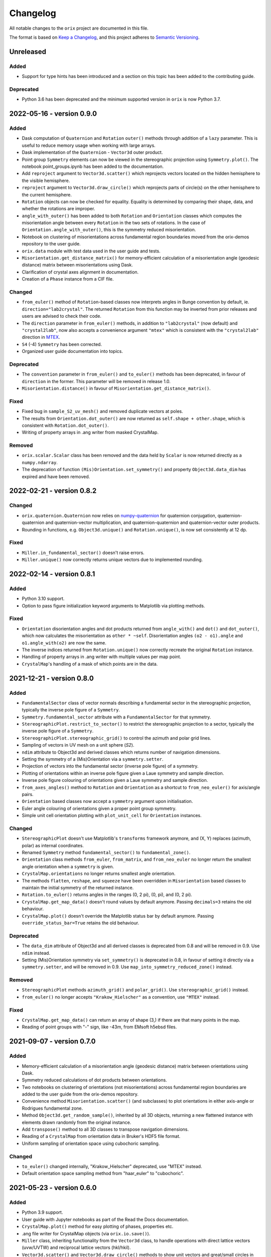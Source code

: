 =========
Changelog
=========

All notable changes to the ``orix`` project are documented in this file.

The format is based on `Keep a Changelog <https://keepachangelog.com/en/1.0.0/>`_, and
this project adheres to `Semantic Versioning <https://semver.org/spec/v2.0.0.html>`_.

Unreleased
==========

Added
-----
- Support for type hints has been introduced and a section on this topic has been added
  to the contributing guide.

Deprecated
----------
- Python 3.6 has been deprecated and the minimum supported version in ``orix`` is now
  Python 3.7.

2022-05-16 - version 0.9.0
==========================

Added
-----
- Dask computation of ``Quaternion`` and ``Rotation`` ``outer()`` methods through
  addition of a ``lazy`` parameter. This is useful to reduce memory usage when working
  with large arrays.
- Dask implementation of the ``Quaternion`` - ``Vector3d`` outer product.
- Point group ``Symmetry`` elements can now be viewed in the stereographic projection
  using ``Symmetry.plot()``. The notebook point_groups.ipynb has been added to the
  documentation.
- Add ``reproject`` argument to ``Vector3d.scatter()`` which reprojects vectors located
  on the hidden hemisphere to the visible hemisphere.
- ``reproject`` argument to ``Vector3d.draw_circle()`` which reprojects parts of
  circle(s) on the other hemisphere to the current hemisphere.
- ``Rotation`` objects can now be checked for equality. Equality is determined by
  comparing their shape, data, and whether the rotations are improper.
- ``angle_with_outer()`` has been added to both  ``Rotation`` and ``Orientation``
  classes which computes the misorientation angle between every ``Rotation`` in the two
  sets of rotations. In the case of ``Orientation.angle_with_outer()``, this is the
  symmetry reduced misorientation.
- Notebook on clustering of misorientations across fundamental region boundaries moved
  from the orix-demos repository to the user guide.
- ``orix.data`` module with test data used in the user guide and tests.
- ``Misorientation.get_distance_matrix()`` for memory-efficient calculation of a
  misorientation angle (geodesic distance) matrix between misorientations using Dask.
- Clarification of crystal axes alignment in documentation.
- Creation of a ``Phase`` instance from a CIF file.

Changed
-------
- ``from_euler()`` method of ``Rotation``-based classes now interprets angles in Bunge
  convention by default, ie. ``direction="lab2crystal"``. The returned ``Rotation`` from
  this function may be inverted from prior releases and users are advised to check their
  code.
- The ``direction`` parameter in ``from_euler()`` methods, in addition to
  ``"lab2crystal"`` (now default) and ``"crystal2lab"``, now also accepts a convenience
  argument ``"mtex"`` which is consistent with the ``"crystal2lab"`` direction in
  `MTEX <https://mtex-toolbox.github.io/MTEXvsBungeConvention.html>`_.
- ``S4`` (-4) ``Symmetry`` has been corrected.
- Organized user guide documentation into topics.

Deprecated
----------
- The ``convention`` parameter in ``from_euler()`` and ``to_euler()`` methods has been
  deprecated, in favour of ``direction`` in the former. This parameter will be removed
  in release 1.0.
- ``Misorientation.distance()`` in favour of ``Misorientation.get_distance_matrix()``.

Fixed
-----
- Fixed bug in ``sample_S2_uv_mesh()`` and removed duplicate vectors at poles.
- The results from ``Orientation.dot_outer()`` are now returned as
  ``self.shape + other.shape``, which is consistent with ``Rotation.dot_outer()``.
- Writing of property arrays in .ang writer from masked CrystalMap.

Removed
-------
- ``orix.scalar.Scalar`` class has been removed and the data held by ``Scalar`` is now
  returned directly as a ``numpy.ndarray``.
- The deprecation of function ``(Mis)Orientation.set_symmetry()`` and property
  ``Object3d.data_dim`` has expired and have been removed.

2022-02-21 - version 0.8.2
==========================

Changed
-------
- ``orix.quaternion.Quaternion`` now relies on `numpy-quaternion
  <https://quaternion.readthedocs.io/en/latest/>`_ for quaternion conjugation,
  quaternion-quaternion and quaternion-vector multiplication, and quaternion-quaternion
  and quaternion-vector outer products.
- Rounding in functions, e.g. ``Object3d.unique()`` and ``Rotation.unique()``, is now
  set consistently at 12 dp.

Fixed
-----
- ``Miller.in_fundamental_sector()`` doesn't raise errors.
- ``Miller.unique()`` now correctly returns unique vectors due to implemented rounding.

2022-02-14 - version 0.8.1
==========================

Added
-----
- Python 3.10 support.
- Option to pass figure initialization keyword arguments to Matplotlib via plotting
  methods.

Fixed
-----
- ``Orientation`` disorientation angles and dot products returned from ``angle_with()``
  and ``dot()`` and ``dot_outer()``, which now calculates the misorientation as
  ``other * ~self``. Disorientation angles ``(o2 - o1).angle`` and ``o1.angle_with(o2)``
  are now the same.
- The inverse indices returned from ``Rotation.unique()`` now correctly recreate the
  original ``Rotation`` instance.
- Handling of property arrays in .ang writer with multiple values per map point.
- ``CrystalMap``'s handling of a mask of which points are in the data.

2021-12-21 - version 0.8.0
==========================

Added
-----
- ``FundamentalSector`` class of vector normals describing a fundamental sector in the
  stereographic projection, typically the inverse pole figure of a ``Symmetry``.
- ``Symmetry.fundamental_sector`` attribute with a ``FundamentalSector`` for that
  symmetry.
- ``StereographicPlot.restrict_to_sector()`` to restrict the stereographic projection to
  a sector, typically the inverse pole figure of a ``Symmetry``.
- ``StereographicPlot.stereographic_grid()`` to control the azimuth and polar grid
  lines.
- Sampling of vectors in UV mesh on a unit sphere (*S2*).
- ``ndim`` attribute to Object3d and derived classes which returns number of navigation
  dimensions.
- Setting the symmetry of a (Mis)Orientation via a ``symmetry.setter``.
- Projection of vectors into the fundamental sector (inverse pole figure) of a symmetry.
- Plotting of orientations within an inverse pole figure given a Laue symmetry and
  sample direction.
- Inverse pole figure colouring of orientations given a Laue symmetry and sample
  direction.
- ``from_axes_angles()`` method to ``Rotation`` and ``Orientation`` as a shortcut to
  ``from_neo_euler()`` for axis/angle pairs.
- ``Orientation`` based classes now accept a ``symmetry`` argument upon initialisation.
- Euler angle colouring of orientations given a proper point group symmetry.
- Simple unit cell orientation plotting with ``plot_unit_cell`` for ``Orientation``
  instances.

Changed
-------
- ``StereographicPlot`` doesn't use Matplotlib's ``transforms`` framework anymore, and
  (X, Y) replaces (azimuth, polar) as internal coordinates.
- Renamed ``Symmetry`` method ``fundamental_sector()`` to ``fundamental_zone()``.
- ``Orientation`` class methods ``from_euler``, ``from_matrix``, and ``from_neo_euler``
  no longer  return the smallest angle orientation when a ``symmetry`` is given.
- ``CrystalMap.orientations`` no longer returns smallest angle orientation.
- The methods ``flatten``, ``reshape``, and ``squeeze`` have been overridden in
  ``Misorientation`` based classes to maintain the initial symmetry of the returned
  instance.
- ``Rotation.to_euler()`` returns angles in the ranges (0, 2 pi), (0, pi), and
  (0, 2 pi).
- ``CrystalMap.get_map_data()`` doesn't round values by default anymore. Passing
  ``decimals=3`` retains the old behaviour.
- ``CrystalMap.plot()`` doesn't override the Matplotlib status bar by default anymore.
  Passing ``override_status_bar=True`` retains the old behaviour.

Deprecated
----------
- The ``data_dim`` attribute of Object3d and all derived classes is deprecated from 0.8
  and will be removed in 0.9. Use ``ndim`` instead.
- Setting (Mis)Orientation symmetry via ``set_symmetry()`` is deprecated in 0.8, in
  favour of setting it directly via a ``symmetry.setter``, and will be removed in 0.9.
  Use ``map_into_symmetry_reduced_zone()`` instead.
 
Removed
-------
- ``StereographicPlot`` methods ``azimuth_grid()`` and ``polar_grid()``.
  Use ``stereographic_grid()`` instead.
- ``from_euler()`` no longer accepts ``"Krakow_Hielscher"`` as a convention, use
  ``"MTEX"`` instead.

Fixed
-----
- ``CrystalMap.get_map_data()`` can return an array of shape (3,) if there are that many
  points in the map.
- Reading of point groups with "-" sign, like -43m, from EMsoft h5ebsd files.

2021-09-07 - version 0.7.0
==========================

Added
-----
- Memory-efficient calculation of a misorientation angle (geodesic distance) matrix
  between orientations using Dask.
- Symmetry reduced calculations of dot products between orientations.
- Two notebooks on clustering of orientations (not misorientations) across fundamental
  region boundaries are added to the user guide from the orix-demos repository.
- Convenience method ``Misorientation.scatter()`` (and subclasses) to plot orientations
  in either axis-angle or Rodrigues fundamental zone.
- Method ``Object3d.get_random_sample()``, inherited by all 3D objects, returning a new
  flattened instance with elements drawn randomly from the original instance.
- Add ``transpose()`` method to all 3D classes to transpose navigation dimensions.
- Reading of a ``CrystalMap`` from orientation data in Bruker's HDF5 file format.
- Uniform sampling of orientation space using cubochoric sampling.

Changed
-------
- ``to_euler()`` changed internally, "Krakow_Hielscher" deprecated, use "MTEX" instead.
- Default orientation space sampling method from "haar_euler" to "cubochoric".

2021-05-23 - version 0.6.0
==========================

Added
-----
- Python 3.9 support.
- User guide with Jupyter notebooks as part of the Read the Docs documentation.
- ``CrystalMap.plot()`` method for easy plotting of phases, properties etc.
- .ang file writer for CrystalMap objects (via ``orix.io.save()``).
- ``Miller`` class, inheriting functionality from the ``Vector3d`` class, to handle
  operations with direct lattice vectors (uvw/UVTW) and reciprocal lattice vectors
  (hkl/hkil).
- ``Vector3d.scatter()`` and ``Vector3d.draw_circle()`` methods to show unit vectors and
  great/small circles in stereographic projection.
- Stereographic plot using Matplotlib's ``transforms`` framework for plotting vectors,
  great/small circles, and symmetry elements.
- ``projections`` module for projecting vectors to various coordinates, including
  stereographic coordinates.
- ``CrystalMap.empty()`` class method to create empty map of a given shape with identity
  rotations.
- Sampling of *SO(3)* now provided via two methods (up from the one in previous
  versions).
- Warning when trying to create rotations from large Euler angles.
- Passing symmetry when initializing an ``Orientation``.
- Overloaded division for ``Vector3d`` (left hand side) by numbers and suitably shaped
  array-like objects.

Changed
-------
- Names of spherical coordinates for the ``Vector3d`` class, ``phi`` to ``azimuth``,
  ``theta`` to ``polar``, and ``r`` to ``radial``. Similar changes to to/from_polar
  parameter names.
- ``CrystalMap.get_map_data()`` tries to respect input data type, other minor
  improvements.
- Continuous integration migrated from Travis CI to GitHub Actions.

Fixed
-----
- Symmetry is preserved when creating a misorientation from orientations or when
  inverting orientations.
- Reading of properties (scores etc.) from EMsoft h5ebsd files with certain map shapes.
- Reading of crystal symmetry from EMsoft h5ebsd dot product files in CrystalMap plugin.

2020-11-03 - version 0.5.1
==========================

Added
-----
- This project now keeps a Changelog.
- Testing for Python 3.8 on macOS.

Fixed
-----
- ``CrystalMap`` properties allow arrays with number of dimensions greater than 2.
- .ang file reader now recognises phase IDs defined in the header.
- EMsoft file reader reads unrefined Euler angles correctly.

